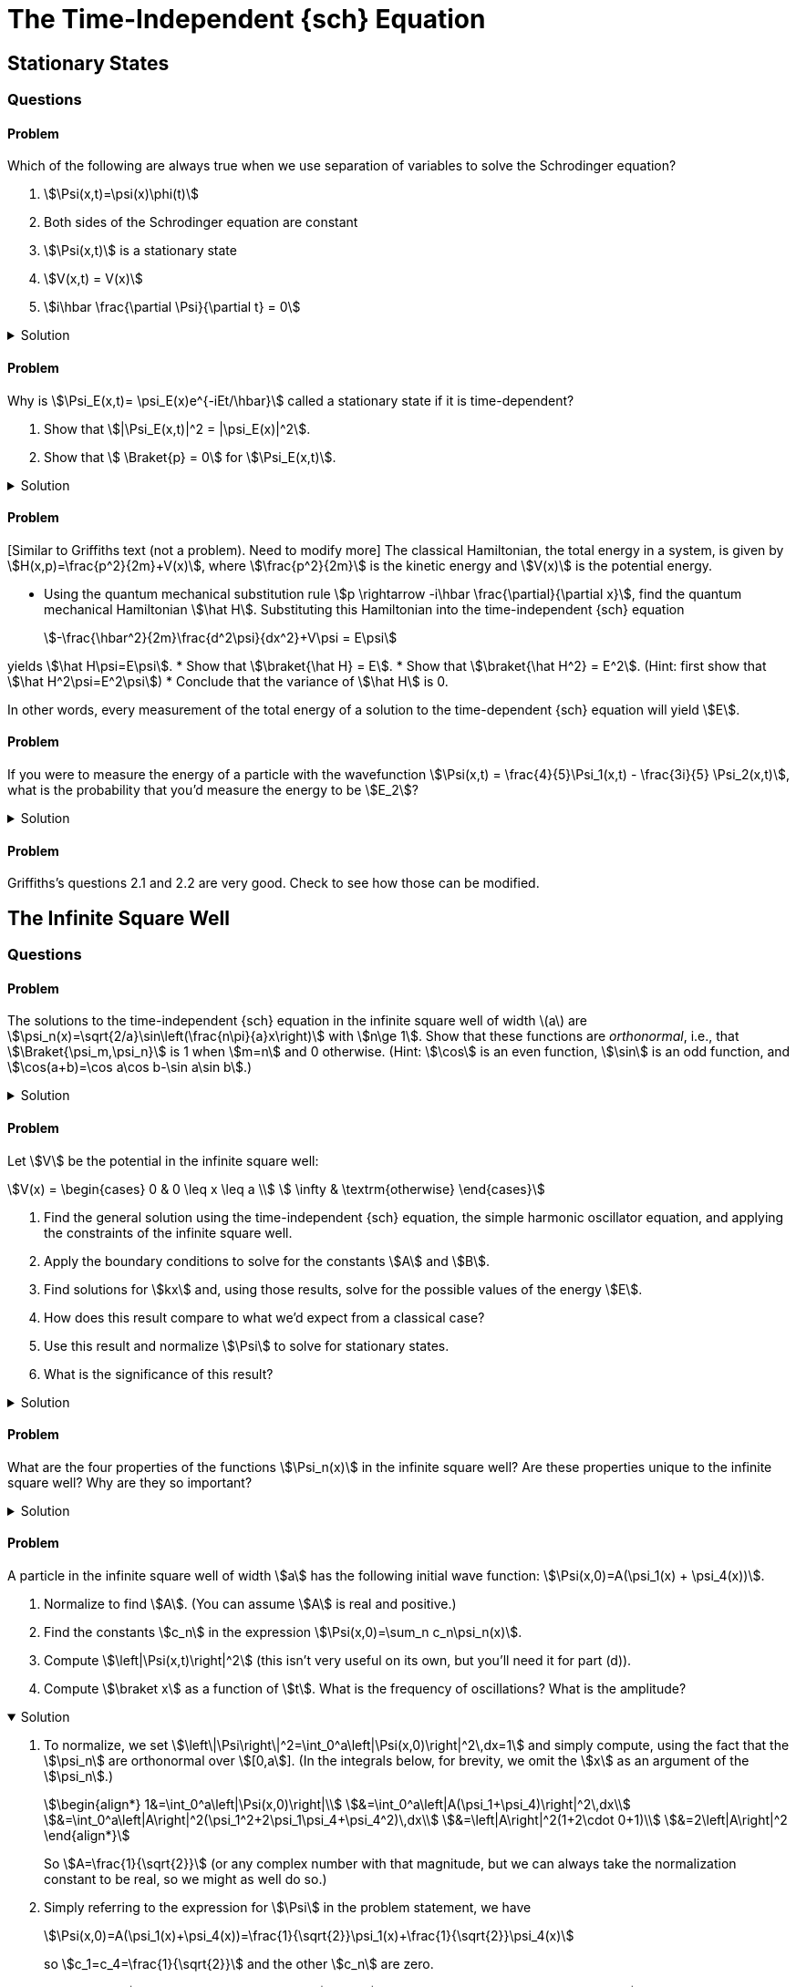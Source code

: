 [.qm-chapter.chap-2]
= The Time-Independent {sch} Equation

== Stationary States
=== Questions
==== Problem

Which of the following are always true when we use separation of variables to solve the Schrodinger equation?
[{sublist-style}]
. stem:[\Psi(x,t)=\psi(x)\phi(t)]
. Both sides of the Schrodinger equation are constant
. stem:[\Psi(x,t)] is a stationary state
. stem:[V(x,t) = V(x)]
. stem:[i\hbar \frac{\partial \Psi}{\partial t} = 0]

.Solution
[%collapsible]
====
Only (a) is true. NEED TO EDIT! Check other answers in 2
====

==== Problem
Why is stem:[\Psi_E(x,t)= \psi_E(x)e^{-iEt/\hbar}] called a stationary state if it is time-dependent?

[{sublist-style}]
. Show that stem:[|\Psi_E(x,t)|^2 = |\psi_E(x)|^2].
. Show that stem:[ \Braket{p} = 0] for stem:[\Psi_E(x,t)].

.Solution
[%collapsible]
====
[{sublist-style}]
. {nbsp}
+
[stem]
++++
\begin{align*}|
\Psi_E(x,t)|^2 &= \Psi_E^* \Psi_E\\
&= (\psi_E^*(x)e^{iEt/\hbar}) (\psi_E(x) e^{-iEt/\hbar}) \\
&= |\psi_E(x)|^2
\end{align*}
++++

. For a particle in state stem:[\Psi_E],
+
[stem]
++++
\begin{align*}
\Braket{x}&=\int_{\mathcal D} x|\Psi_E(x,t)|^2 \,dx\\
&=\int_{\mathcal D} x|\psi_E(x)|^2\,dx\\
&=\textrm{constant w.r.t time}
\end{align*}
++++

So stem:[\frac{d\Braket{x}}{dt}=0].
Then, Ehrenfest's theorem says that stem:[\Braket{p}=m\frac{d\Braket{x}}{dt}=0].

====


==== Problem
{startsb}Similar to Griffiths text (not a problem). Need to modify more{endsb}
The classical Hamiltonian, the total energy in a system, is given by stem:[H(x,p)=\frac{p^2}{2m}+V(x)], where stem:[\frac{p^2}{2m}] is the kinetic energy and stem:[V(x)] is the potential energy.

[{sublist-style}]
* Using the quantum mechanical substitution rule stem:[p \rightarrow -i\hbar \frac{\partial}{\partial x}], find the quantum mechanical Hamiltonian stem:[\hat H].
Substituting this Hamiltonian into the time-independent {sch} equation
+
[stem]
++++
-\frac{\hbar^2}{2m}\frac{d^2\psi}{dx^2}+V\psi = E\psi
++++

yields stem:[\hat H\psi=E\psi].
* Show that stem:[\braket{\hat H} = E].
* Show that stem:[\braket{\hat H^2} = E^2]. (Hint: first show that stem:[\hat H^2\psi=E^2\psi])
* Conclude that the variance of stem:[\hat H] is 0.

In other words, every measurement of the total energy of a solution to the time-dependent {sch} equation will yield stem:[E].

==== Problem
If you were to measure the energy of a particle with the wavefunction stem:[\Psi(x,t) = \frac{4}{5}\Psi_1(x,t) - \frac{3i}{5} \Psi_2(x,t)], what is the probability that you’d measure the energy to be stem:[E_2]?

.Solution
[%collapsible]
====
When a wavefunction is written as stem:[\Psi(x,t)=\sum_n c_n\Psi_n(x)=\sum_n c_n\psi_n(x) e^{-iE_n t/\hbar}], the probability that a measurement of the energy yields stem:[E_n] is stem:[|c_n|^2].
The probability that energy is stem:[E_2], then, is stem:[\left|c_2\right|^2=\left|-\frac{3i}{5}\right|^2=\frac{9}{25}].
(As there are only two eigenstates in this example, the probability of measuring an energy of stem:[E_1] must be one minus this, or stem:[\frac{16}{25}].)
====

==== Problem
Griffiths's questions 2.1 and 2.2 are very good. Check to see how those can be modified.


== The Infinite Square Well
=== Questions

==== Problem
The solutions to the time-independent {sch} equation in the infinite square well of width \(a\) are stem:[\psi_n(x)=\sqrt{2/a}\sin\left(\frac{n\pi}{a}x\right)] with stem:[n\ge 1].
Show that these functions are _orthonormal_, i.e., that stem:[\Braket{\psi_m,\psi_n}] is 1 when stem:[m=n] and 0 otherwise.
(Hint: stem:[\cos] is an even function, stem:[\sin] is an odd function, and stem:[\cos(a+b)=\cos a\cos b-\sin a\sin b].)

.Solution
[%collapsible]
====
Using the trigonometric identities in the hint, we have
+
[stem]
++++
\begin{align*}
\cos(a+b)&=\cos a\cos b-\sin a\sin b\\
\cos(a-b)&=\cos a\cos b+\sin a\sin b\\
\cos(a+b)-\cos(a-b)&=-2\sin a\sin b\\
\sin a \sin b &=\frac{1}{2}(\cos(a-b) - \cos(a+b))
\end{align*}
++++

Regardless of whether stem:[m=n],
+
[stem]
++++
\begin{align*}
\Braket{\psi_m,\psi_n}&= \int_0^a \psi_m^*\psi_n\,dx\\
&=\int_0^a \sqrt\frac{2}{a}\sin\left(\frac{m\pi}{a}x\right)\ \sqrt\frac{2}{a}\sin\left(\frac{n\pi}{a}x\right)\,dx\\
&=\frac{1}{a}\int_0^a \cos\left(\frac{(m-n)\pi}{a}x\right)-\cos\left(\frac{(m+n)\pi}{a}x\right)\,dx
\end{align*}
++++

And for stem:[k\ne 0],
+
[stem]
++++
\begin{align*}
\int_0^a \cos\left(\frac{k\pi}{a}x\right)\,dx=\left.\frac{a}{k\pi}\sin\left(\frac{k\pi}{a}x\right)\right|^a_0=0
\end{align*}
++++

When stem:[m=n], stem:[\Braket{\psi_m,\psi_n}] becomes
+
[stem]
++++
\begin{align*}
\frac{1}{a}\int_0^a \cos 0-\cos\left(\frac{(m+n)\pi}{a}x\right)\,dx=\frac{1}{a}\int_0^a dx=1
\end{align*}
++++

When stem:[m\ne n], both of the stem:[\cos] terms in the integral are of the form stem:[\cos\left(\frac{k\pi}{a}x\right),k\ne 0] and so they both integrate to 0, and then stem:[\Braket{\psi_m,\psi_n}=0].
====

==== Problem
Let stem:[V] be the potential in the infinite square well:
[stem]
++++
V(x) = \begin{cases}
            0 &  0 \leq x \leq a \\
            \infty &  \textrm{otherwise}
\end{cases}
++++

[{sublist-style}]
. Find the general solution using the time-independent {sch} equation, the simple harmonic oscillator equation, and applying the constraints of the infinite square well.
. Apply the boundary conditions to solve for the constants stem:[A] and stem:[B].
. Find solutions for stem:[kx] and, using those results, solve for the possible values of the energy stem:[E].
. How does this result compare to what we’d expect from a classical case?
. Use this result and normalize stem:[\Psi] to solve for stationary states.
. What is the significance of this result?

.Solution
[%collapsible]
====
[{sublist-style}]
. Inside the well, stem:[V(x) = 0], and so the {sch} equation says stem:[\frac{-\hbar^2}{2m}\frac{\partial^2\psi}{\partial x^2}=E\psi(x)].
Letting stem:[k=\sqrt{2mE/\hbar}], we have
stem:[\frac{d^2\psi(x)}{dx^2}= -k^2\psi(x)].
 Assuming stem:[E\geq0], the solution isn’t contradicting the boundary conditions. Recognize:
stem:[\frac{d^2\psi(x)}{dx^2} + k^2\psi = 0] as the equation of the
simple harmonic oscillator.
The solution of this equation is
stem:[\psi(x)=A\sin(kx)+B\cos(kx)] where stem:[A,B] are constants determined by the boundary conditions.

. For stem:[\psi] to be continuous at stem:[0] and stem:[a], we must have stem:[\psi(0) =\psi(a)=0].
So stem:[\psi(0) = A\sin(0) + B\cos(0) = B], and hence
stem:[B=0].
This leaves us with: stem:[\psi(x)=A\sin(kx)],
so either stem:[A=0] — in which case stem:[\psi] is 0 everywhere, which is not a valid wavefunction — or stem:[\sin(ka)=0].
. The boundary condition stem:[\psi(a)=A\sin(ka)=0] requires that stem:[k= \frac{n\pi}{a}] with stem:[n] an integer.
But if stem:[n=0] then stem:[\psi(x)=0] everywhere, so stem:[n] must in fact be nonzero.
Additionally, stem:[\sin\left(\frac{-n\pi}{a}x\right)=-\sin\left(\frac{n\pi}{a}x\right)] — a solution we've already accounted for, since stem:[A] can absorb the leading minus sign — so the distinct solutions are stem:[k= \frac{n\pi}{a}] for positive integer stem:[n].
Therefore the permissible values of the energy stem:[E] are
stem:[E_n=\frac{\hbar^2 k_n^2}{2m} =\frac{\pi^2 n^2\hbar^2}{2ma^2}] with stem:[n] a positive integer.

. Unlike the classical case, a quantum particle in the infinite square well cannot have an arbitrary value of energy.
Instead, a quantum particle can only be in a superposition of one of these special _allowed_ states that fit within the constraints of the infinite square well.
When observed, a quantum particle in the infinite square well will have an energy that is one of the stem:[E_n].
. To compute the integral, we'll need the fact that stem:[\sin^2(a)=\frac{1}{2}(1-\cos(2a))].
+
[stem]
++++
\begin{align*}
|\psi_n(x)|^2&=\int_0^a |A|^2\sin^2\left(\frac{n\pi}{a}x\right)\,dx\\
&=|A|^2\int_0^a\frac{1}{2}\left[1-\cos\left(\frac{2n\pi}{a}x\right)\right]\,dx\\
&=\frac{|A|^2}{2}\left.\left[x-\frac{\sin(\frac{2n\pi}{a}x)}{\frac{2n\pi}{a}}\right]\right|^a_0\\
&=\frac{|A|^2a}{2}
\end{align*}
++++
+
For the norm to be 1, we must have stem:[|A|=\sqrt{\frac{2}{a}}].
Any choice of stem:[A] satisfying this will do — stem:[A] can be complex, but its phase doesn't matter — so let's pick the most obvious and simplest choice, stem:[A=\sqrt{\frac{2}{a}}], to obtain stem:[\psi_n(x)=\sqrt\frac{2}{a}\sin\left(\frac{\pi}{a}x\right)].
(In general, it's always simplest to choose the stationary states that are real-valued.)

====

==== Problem
What are the four properties of the functions stem:[\Psi_n(x)] in the infinite square well?
Are these properties unique to the infinite square well?
Why are they so important?

.Solution
[%collapsible]
====
. These functions are alternatively even and odd about
the center of the potential well.
This is true for any symmetrical potential well.
. With increasing stem:[n], each successive state has one more node in the wavefunction.
This is true regardless of the shape of the potential well.
. They are mutually orthogonal: stem:[\int \psi_m(x)^*\psi_n(x)\,dx=\delta_{mn}].
This is true regardless of the potential well, as long as it's normalized.
. The state functions form a complete set. This is not
universal, but is almost always applicable for any potential we will
encounter.

These properties are so important because they hold true for almost all potentials, which means we can apply these four properties to help solve many different types of problems.
====

==== Problem
A particle in the infinite square well of width stem:[a] has the following initial wave function: stem:[\Psi(x,0)=A(\psi_1(x) + \psi_4(x))].

[{sublist-style}]
. Normalize to find stem:[A].
(You can assume stem:[A] is real and positive.)
. Find the constants stem:[c_n] in the expression stem:[\Psi(x,0)=\sum_n c_n\psi_n(x)].
. Compute stem:[\left|\Psi(x,t)\right|^2] (this isn't very useful on its own, but you'll need it for part (d)).
. Compute stem:[\braket x] as a function of stem:[t].
What is the frequency of oscillations?
What is the amplitude?

.Solution
[%collapsible%open]
====
[{sublist-style}]
. To normalize, we set stem:[\left\|\Psi\right\|^2=\int_0^a\left|\Psi(x,0)\right|^2\,dx=1] and simply compute, using the fact that the stem:[\psi_n] are orthonormal over stem:[[0,a]].
(In the integrals below, for brevity, we omit the stem:[x] as an argument of the [.no-break]#stem:[\psi_n].#)
+
[stem]
++++
\begin{align*}
1&=\int_0^a\left|\Psi(x,0)\right|\\
&=\int_0^a\left|A(\psi_1+\psi_4)\right|^2\,dx\\
&=\int_0^a\left|A\right|^2(\psi_1^2+2\psi_1\psi_4+\psi_4^2)\,dx\\
&=\left|A\right|^2(1+2\cdot 0+1)\\
&=2\left|A\right|^2
\end{align*}
++++
+
So stem:[A=\frac{1}{\sqrt{2}}] (or any complex number with that magnitude, but we can always take the normalization constant to be real, so we might as well do so.)
. Simply referring to the expression for stem:[\Psi] in the problem statement, we have
+
[stem]
++++
\Psi(x,0)=A(\psi_1(x)+\psi_4(x))=\frac{1}{\sqrt{2}}\psi_1(x)+\frac{1}{\sqrt{2}}\psi_4(x)
++++
+
so stem:[c_1=c_4=\frac{1}{\sqrt{2}}] and the other stem:[c_n] are zero.
. In general, if stem:[\Psi(x,0)=\sum_n c_n\psi_n(x)], then stem:[\Psi(x,t)=\sum_n c_n\psi_n(x)\varphi_n(t) ] where stem:[\varphi_n(t):=e^{-iE_nt/\hbar}].
+
--
And if we write [.no-break]#stem:[E_n=\frac{n^2\pi^2\hbar^2}{2ma^2}=n^2E_1],# then [.no-break]#stem:[\varphi_n(t)=e^{-i n^2E_1t/\hbar}],# and so we can compute something that we'll need very soon:

[stem]
++++
\begin{align*}
\varphi_1(t)\varphi_4^* (t) &= e^{-i E_1t/\hbar}\left(e^{-16i E_1t/\hbar}\right)^* =e^{15iE_1t/\hbar}
\end{align*}
++++

which means

[stem]
++++
\begin{align*}
\varphi_1(t)\varphi_4^* (t) + \varphi_1^*(t)\varphi_4(t)&=\varphi_1(t)\varphi_4^* (t) + (\varphi_1(t)\varphi_4^*(t))^*\\
&=2\Re[\varphi_1(t)\varphi_4^*(t)]\\
&=2\cos(15E_1t/\hbar)
\end{align*}
++++

Now to compute stem:[\left|\Psi(x,t)\right|^2].
Below, for brevity, we'll write stem:[\varphi_n] instead of stem:[\varphi_n(t)] and stem:[\psi_n] instead of stem:[\psi_n(x)], and use the fact that stem:[c_n] and stem:[\psi_n] are real.

[stem]
++++
\begin{align*}
\left|\Psi(x,t)\right|^2&=\Psi(x,t)^*\Psi(x,t)\\
&=\left(c_1\psi_1\varphi_1+c_4\psi_4\varphi_4\right)^*\left(c_1\psi_1\varphi_1+c_4\psi_4\varphi_4\right)\\
&=\left|c_1\psi_1\varphi_1\right|^2+\left|c_4\psi_4\varphi_4\right|^2\\
&\quad+((c_1\varphi_1)^* (c_4\varphi_4)+(c_1\varphi_1)(c_4\varphi_4)^*)\psi_1\psi_4\\
&=c_1^2\psi_1^2+c_4^2\psi_4^2+c_1c_4(\varphi_1^* \varphi_4+\varphi_1\varphi_4^*)\psi_1\psi_4\\
&=\frac{1}{2}\psi_1^2+\frac{1}{2}\psi_4^2+\cos(15E_1t/\hbar)\psi_1\psi_4
\end{align*}
++++
--
. We wish to compute stem:[\braket x] (as a function of stem:[t]), which is just the following expression:
+
--
[stem]
++++
\begin{align*}
\braket x&=\int_0^a x\left|\Psi(x,t)\right|^2\,dx
\end{align*}
++++

Before proceeding we'll want the following facts (which you can feel free to derive on your own).
If stem:[m] and stem:[n] are integers, then if stem:[m\ne n], then

[stem]
++++
\begin{align*}
\int_0^a x\sin\left(\frac{m\pi}{a}x\right)\sin\left(\frac{n\pi}{a}x\right)\,dx&=\frac{2mna^2((-1)^{m+n}-1)}{(m^2-n^2)^2\pi^2}
\end{align*}
++++

and if stem:[m=n] then

[stem]
++++
\begin{align*}
\int_0^a x\sin\left(\frac{m\pi}{a}x\right)\sin\left(\frac{n\pi}{a}x\right)\,dx=\int_0^a x\sin^2\left(\frac{n\pi}{a}x\right)\,dx=\frac{a^2}{4}
\end{align*}
++++

(Note that this second one does not actually depend on stem:[n].)
So,

[stem]
++++
\begin{align*}
\int_0^a x\,\psi_1^2\,dx&=\int_0^a x\left[\sqrt{2/a}\sin\left(\frac{\pi}{a} x\right)\right]^2\,dx\\
&=\frac{2}{a}\int_0^ax\sin^2\left(\frac{\pi}{a} x\right)\,dx\\
&=\frac{2}{a}\cdot\frac{a^2}{4}\\
&=\frac{a}{2}\\\\
\int_0^a x\,\psi_4^2\,dx&=\frac{a}{2}\\\\
\int_0^a x\,\psi_1\psi_4 \,dx&=\int_0^ax\left[\sqrt{2/a}\sin\left(\frac{\pi}{a}x\right)\right]\left[\sqrt{2/a}\sin\left(\frac{4\pi}{a}x\right)\right]\,dx\\
&=\frac{2}{a}\cdot\frac{2\cdot1\cdot4a^2(-2)}{(1^2-4^2)^2\pi^2}\\
&=-\frac{32a}{225\pi^2}
\end{align*}
++++

So, we may finally compute our answer:

[stem]
++++
\begin{align*}
\braket x&=\int_0^a x\left|\Psi(x,t)\right|^2\,dx\\
&=\int_0^a x\left(\frac{1}{2}\psi_1^2+\frac{1}{2}\psi_4^2+\cos(15E_1t/\hbar)\psi_1\psi_4\right)\,dx\\
&=\frac{1}{2}\left(\frac{a}{2}\right)+\frac{1}{2}\left(\frac{a}{2}\right)+\cos(15E_1t/\hbar)\left(-\frac{32a}{225\pi^2}\right)\\
&=\frac{a}{2}-\frac{32a\cos(15E_1t/\hbar)}{225\pi^2}\\
&=a\left(\frac{1}{2}-\frac{32}{225\pi^2}\cos(15E_1t/\hbar)\right)
\end{align*}
++++

The frequency of oscillation is stem:[\frac{15E_1}{2\pi\hbar}=\frac{15\pi\hbar}{4ma^2}].
The particle oscillates between stem:[a\left(\frac{1}{2}\pm\frac{32}{225\pi^2}\right)] and so its amplitude is stem:[\frac{64a}{225\pi^2}].

Notably, unlike a classical particle, its amplitude is _not_ stem:[\frac{a}{2}] (stem:[\frac{64}{225\pi^2}\approx0.0288\ll 0.5]).
The expected position of a quantum mechanical particle _cannot_ get arbitrarily close to the walls of the well — why not?
--

====


== The Harmonic Oscillator

=== Questions

==== Problem
Show that every solution of the time-independent harmonic oscillator {sch} equation stem:[\hat H\psi = E\psi] lies on the same "`ladder`":
for every pair of solutions stem:[\psi_a,\psi_b] with stem:[a >b], there is some stem:[m] for which stem:[\psi_a=k\hat a_{+}^m\psi_b] (for some normalization constant stem:[k]).

.Solution
[%collapsible]
====
Suppose stem:[\psi_a] lies on ladder stem:[A] and stem:[\psi_b] on ladder stem:[B].
By successively applying the lowering operator to stem:[\psi_a] and stem:[\psi_b], we obtain the bottommost rungs on the two ladders, which we'll denote stem:[\psi_{A,0}] and stem:[\psi_{B,0}].
By virtue of being the bottommost rungs, they must satisfy stem:[\hat a_-\psi_{A,0}=\hat a_-\psi_{B,0}=0].
Substituting stem:[\hat a_-=\frac{1}{\sqrt{2\hbar m\omega}}(i\hat p+m\omega x)], we obtain the differential equation stem:[\frac{d\psi_{L,0}}{dx}=-\frac{m\omega}{\hbar}x\psi_{L,0}] for stem:[L=A,B].
In both cases this leads to the same solution:

[stem]
++++

\psi_{A,0}(x)=\psi_{B,0}(x)=\left(\frac{m\omega}{\pi\hbar}\right)^{\frac{1}{4}}e^{-\frac{m\omega}{2\hbar}x^2}

++++

So the ladders share their bottom rung, which we may now write as just stem:[\psi_0(x)].
Every subsequent rung — on either ladder — is given by successive applications of the raising operator: stem:[\psi_{A,n}=\psi_{B,n}=k(\hat a_+)^n\psi_{0}].
So,

[stem]
++++
\begin{align*}
\psi_a&=k(\hat a_+)^{a}\psi_0\\
&=k(\hat a_+)^{a-b}(\hat a_+)^b\psi_0\\
&=k(\hat a_+)^{n-b}\psi_b
\end{align*}
++++

as desired.
====

==== Problem
For small displacements, the harmonic oscillator is a good second-order approximation of many potential fields.
What is an example of a potential field stem:[V(x)] for which the harmonic oscillator is _not_ a good approximation?

.Solution
[%collapsible]
====
stem:[V(x)=x^4] is one such potential, as it has no quadratic terms.
====

==== Problem
*Coherent States* A _coherent state_ of the harmonic oscillator is a "`minimum uncertainty wavepacket`": a Gaussian wavefunction stem:[\Psi] for which stem:[\sigma_x^2+\sigma_p^2] at stem:[t=0] is minimized.

. Find stem:[\sigma_x] and stem:[\sigma_p] at stem:[t=0].
. Show that stem:[\sigma_x] and stem:[\sigma_p] are, in fact, constant over time (hence the name _coherent_ state — the probability distribution does not change shape over time).
. Show that stem:[\Psi] is an eigenfunction of the lowering operator stem:[\hat a_-] (or the raising operator, as they have the same eigenvectors).

==== Problem
[Thaller] Show that solutions stem:[\Psi(x,t)] of the harmonic oscillator satisfy stem:[\Psi(x,t+\pi)=e^{-i\pi/2}\Psi(-x,t)].
(Corollary: stem:[\Psi(x,t+2\pi)=-\Psi(x,t)].)
So, while the probability distribution has period stem:[2\pi], matching the situation in classical physics, the wavefunction itself only has period stem:[4\pi].

==== Problem
Show that in the harmonic oscillator, stem:[ \frac{d\braket p}{dt}=-k\braket x].

==== Problem
[Adapted from Griffiths 2.16]
The *Rodrigues formula* says that stem:[H_n(x)=(-1)^n e^{x^2}\frac{d^n}{dx^n}(e^{-x^2})].

[{sublist-style}]
* Use this to derive the recurrence relation stem:[H_{n+1}(x)=2xH_n(x)-2nH_{n-1}(x)].
* Show that stem:[H_n] satisfies stem:[\frac{d H_n(x)}{dx}=2nH_{n-1}(x)].
* Show that stem:[H_n(x)=\left.\frac{d^n}{dz^n}(e^{-z^2+2zx})\right|_{z=0}].

:!qn:
=== Demonstrations

* https://dts333.github.io/WSF-Demos/RB/src/dist/Quantum%20Mechanics/New%20demos/harmonic_oscillator/harmonic_oscillator_inlined.html?t=1657044816[Harmonic oscillator stationary states (static)^]
* https://dts333.github.io/WSF-Demos/RB/src/dist/Quantum%20Mechanics/New%20demos/harmonic_oscillator/harmonic_oscillator_evolution_inlined.html?t=1657044816[Harmonic oscillator evolution over time^]

== The Free Particle
=== Questions
==== Problem
Show that the more localized a free particle is initially (stem:[\braket{x^2}] small at stem:[t=0]), the faster it will spread out over time (stem:[\frac{d}{dt}\braket{x^2}] large for small [.no-break]#stem:[t]);# and, inversely, show that the less localized a free particle is initially, the more slowly it will spread out over time.
(Hint: this depends heavily on the dispersion relation for particles, [.no-break]#stem:[\omega=\frac{\hbar k^2}{2m}].)#

==== Problem
Suppose a free particle has the initial wavefunction [.no-break]#stem:[\Psi(x,0)=\delta(x)]#, where stem:[\delta(x)] is the Dirac delta “function”.
Compute stem:[\Psi(x,t)].


==== Problem
Suppose a free particle has the initial wavefunction [.no-break]#stem:[\psi(x) = \frac{\sin(x)}{\pi x}].#
(Take our word for it that this wavefunction is already normalized.)

[{sublist-style}]
. Find stem:[F(k):=\mathcal{F}[\psi](k)].
You may use computational software to help you calculate the integral.
(But don't just type in "`Fourier transform of stem:[\frac{\sin(x)}{\pi x}]`"!)
. Verify that your result satisfies stem:[\Psi(x,0)=\frac{\sin(x)}{\pi x}].
. If you're feeling particularly ambitious, find stem:[\Psi(x,t)].
Note that the integral involves the so-called special function the _error function_, stem:[\textrm{erf}(x)\coloneqq\frac{2}{\sqrt\pi}\int_0^xe^{-t^2}\,dt], which has no elementary form.

.Solution
[%collapsible]
====
[{sublist-style}]
. {nbsp}
+
[stem]
++++
\begin{align*}
F(k)&=\frac{1}{\sqrt{2\pi}}\int_{-\infty}^\infty \psi(x)e^{-ikx}\,dx\\
&=\frac{1}{\sqrt{2\pi}}\int_{-\infty}^\infty \frac{1}{\pi} \ \frac{\sin(x)e^{-ikx}}{x}\,dx\\
&= \textrm{(... computational software ...)}\\
&=\frac{1}{\pi\sqrt{2\pi}}\begin{cases}\pi&-1 \lt k \lt 1\\
0&\textrm{otherwise}
\end{cases}\\
&=\begin{cases}\frac{1}{\sqrt{2\pi}} &-1 \lt k \lt 1 \\
0&\textrm{otherwise}
\end{cases}
\end{align*}
++++


. For all stem:[t],
+
--
[stem]
++++
\begin{align*}
\Psi(x,t)&=\frac{1}{\sqrt{2\pi}}\int_{-\infty}^\infty F(k)e^{i(kx-\frac{\hbar k^2}{2m}t)}\,dk\\
&=\frac{1}{\sqrt{2\pi}}\int_{-1}^1 \frac{1}{\sqrt{2\pi}}e^{i(kx-k^2\frac{\hbar t}{2m})}\,dk\\
&=\frac{1}{2\pi}\int_{-1}^1 e^{i(kx-k^2\frac{\hbar t}{2m})}\,dk
\end{align*}
++++

When stem:[t=0],

[stem]
++++
\begin{align*}
\Psi(x,0)&=\frac{1}{2\pi}\int_{-1}^1 e^{ikx}\,dk\\
&=\frac{1}{2\pi}\left.\frac{e^{ikx}}{ix}\right|^{k=1}_{k=-1}\\
&=\frac{1}{2\pi ix}(e^{ix}-e^{-ix})\\
&=\frac{2i\sin(x)}{2\pi ix}\\
&=\frac{\sin(x)}{\pi x}
\end{align*}
++++

as desired.
--
====

==== Problem
Using the same steps as 2.4.1, find stem:[\Psi(x,t)] for stem:[\Psi(x,0) = A\frac{\sin(x)}{x}]. You may use computational software to help you with the integrals.

==== Problem
Phase and group velocity: show that stem:[v_g-v_p=k\frac{d}{dk}v_p].

==== Problem
The phase and group velocity of light:

[sublist-style]
. Show that in a vacuum, the phase velocity and group velocity of light are the same.
. In a medium with refractive index stem:[>1] (where light travels slower than stem:[c]), which is greater, the phase velocity or the group velocity?

== The Delta-Function Potential
=== Questions
==== Problem
For a fixed constant stem:[a], compute the closed form for stem:[f(x)\coloneqq\int_{-\infty}^x\delta (t-a)\,dt].

.Solution
[%collapsible]
====
First, use stem:[u]-substitution with stem:[u=t-a] to obtain [.no-break]#stem:[f(x)=\int_{-\infty}^{x-a} \delta(u)\,du].#
Then, if stem:[x< a], the integrand is everywhere 0, so stem:[f(x)=0].
Meanwhile if stem:[x> a], then the integrand includes stem:[\delta(0)] and so stem:[f(x)=1].
The value of stem:[f(a)] depends on your interpretation of stem:[\int_{-\infty}^0\delta(t)\,dt], which could be undefined, stem:[\frac{1}{2}], or 1.
So we have

[stem]
++++
\begin{align*}
f(x)&=\begin{cases}
0&x<a\\
\textrm{?}&x=a\\
1&x>a
\end{cases}
\end{align*}
++++

[sidebar]
--
Why is it so hard to define stem:[\int_{-\infty}^0\delta (t)\,dt]?
There are three possible values:

* Undefined, simply because by definition the only integrals of the stem:[\delta] function that exist are those containing an _interval_ containing stem:[0].
* stem:[\frac{1}{2}], because stem:[\delta] is an even "`function`", so its integral from stem:[-\infty] to stem:[0] should be half of its integral from stem:[-\infty] to [.no-break]#stem:[\infty].#
* stem:[1], because the domain of integration includes everywhere that [.no-break]#stem:[\delta(x)\ne 0].#

This helps to illustrate the thorniness of stem:[\delta] and why it is not considered a function at all.
--
====

==== Problem
Show that the stem:[\delta] function can be approximated by a stem:[0]-centered Gaussian stem:[\varphi(x)=\frac{1}{\sigma\sqrt{2\pi}}e^{-\frac{x^2}{\sigma^2}}] whose variance stem:[\sigma^2] approaches 0.


.Solution
[%collapsible]
====
Clearly, the integral of a Gaussian over the number line is 1, no matter what.
As its variance approaches 0, its integral over domains that do not include the origin must approach 0, i.e., for stem:[\varepsilon>0],

[stem]
++++
\begin{align*}
\lim_{\sigma^2\to0}\int_{-\infty}^{-\varepsilon}\mathcal \varphi(x)\,dx=\lim_{\sigma^2\to0}\int_{\varepsilon}^{\infty}\mathcal \varphi(x)\,dx=0
\end{align*}
++++

Since stem:[\varphi(x)>0] for all stem:[x], the only way the above integrals approach stem:[0] as stem:[\sigma^2\to 0] is if stem:[\varphi(x)\to 0] for stem:[x\ne 0].
Since stem:[\varphi(x)\to0] when stem:[x\ne 0] and stem:[\int_{-\infty}^\infty\varphi(x)\,dx=1], it is indeed that case that stem:[\lim_{\sigma^2\to 0}\varphi(x)=\delta(x)].
====

==== Problem
Show the following:

[stem]
++++
\displaystyle\delta(x)=\lim_{k\to\infty}\frac{d}{dx}\left(\frac{1}{1+e^{-kx}}\right)
++++

This provides another continuous approximation of the stem:[\delta] function which improves as stem:[k] grows.

.Solution
[%collapsible]
====
The simplest way to show this is to observe how the expression on the RHS behaves when integrated:

[stem]
++++
\begin{align*}
&\phantom{=}\int_{-\infty}^z \lim_{k\to\infty}\frac{d}{dx}\left(\frac{1}{1+e^{-kx}}\right)\,dx\\
&= \lim_{k\to\infty}\int_{-\infty}^z\frac{d}{dx}\left(\frac{1}{1+e^{-kx}}\right)\,dx\\
&= \lim_{k\to\infty}\left(\left.\frac{1}{1+e^{-kx}}\right|_{-\infty}^z\right)\\
&= \lim_{k\to\infty}\left(\frac{1}{1+e^{-kz}}-0\right)
\end{align*}
++++

When stem:[z< 0], stem:[e^{-kz}\to\infty] and so stem:[\frac{1}{1+e^{-kz}}\to0], making the integral 0.
Meanwhile, when stem:[z>0], stem:[e^{-kz}\to0] and so stem:[\frac{1}{1+e^{-kz}}\to1], making the integral 1.
So,

[stem]
++++
\begin{align*}
\int_{-\infty}^z \lim_{k\to\infty}\frac{d}{dx}\left(\frac{1}{1+e^{-kx}}\right)\,dx&=\begin{cases}
0&z\lt 0\\
1&z\gt 0
\end{cases}
\end{align*}
++++

which does indeed match the stem:[\delta] function.
====

==== Problem
Graph an example of:
(Show the classical turning points, stem:[E], and label your axes.)
(problem may be too similar to the textbook chapter)

[{sublist-style}]
. A bound state
. A scattering state
. A classical bound state/quantum scattering state (made
possible by quantum tunneling), and explain what quantum tunneling is.


.Solution
[%collapsible]
====
Graphs vary, but potential solutions on pg. 62 of Griffiths.
====

==== Problem
Derive the reflection and transmission coefficients for the delta-function well.
When are these coefficients exactly the same?

==== Problem
Describe what happens when identical waves approach the delta-potential well from _both_ sides.

==== Problem
Solve the asymmetric double delta-function potential,

[stem]
++++
\begin{align*}
V(x)=\alpha \delta(x+a)+\beta\delta(x-a)
\end{align*}
++++

where stem:[\alpha] and stem:[\beta] are arbitrary constants (positive, negative, or zero).
When exactly one of stem:[\alpha] and stem:[\beta] is negative, how many bound states does this system have?

== The Finite Square Well
=== Questions

==== Problem
When is the square well approximation valid and why is it usable to make fair predictions?

.Solution
[%collapsible]
====
If the de Broglie wavelength of the particle
(stem:[\lambda = \hbar/p]) stem:[<]
stem:[\Delta x_1] stem:[\Delta x_2], the square well
approximation is valid.
(Unless the particle is relativistic).
Nothing we are trying to predict, like transmission and reflection coefficients,
changes after making this approximation (as long as the above condition is met).
====

==== Problem [[question-finite-well-diff-eq]]
Find the general solution to the finite square well differential equations for each section of the well (with stem:[V_0>0]):
[stem]
++++
V(x) = \begin{cases}
-V_0 &   |x| \le a \\
0 &  |x| \gt a
\end{cases}
++++

[{sublist-style}]
. Left side of the well (stem:[x<-a])
. Middle of the well (stem:[-a\le x\le a])
. Right side of the well (stem:[x>a])

.Solution
[%collapsible]
====
[{sublist-style}]
. If stem:[V(x) = 0] then the {sch} equation says stem:[-\frac{\hbar^2}{2m} \frac{d^2 \psi}{dx} = E\psi].
Then stem:[\frac{d^2\psi}{dx^2}=k^2\psi] where stem:[k=-\sqrt{2mE/\hbar}>0] (because stem:[E< 0]), which has solutions of the form stem:[\psi_1(x)=Ae^{-kx} + Be^{kx}].

. If stem:[V(x) = -V_0] then {sch} equation says stem:[\left(-V_0-\frac{\hbar^2}{2m} \frac{d^2 \psi}{dx}\right) \psi= E\psi], so stem:[\frac{d^2\psi}{dx^2}=-\frac{2m}{\hbar^2}(E+V_0)\psi], which has solutions stem:[\psi_2(x)=C\sin(lx)+D\cos(lx)] where stem:[l=\sqrt{2m(E+V_0)} > 0].

. This is the same as part (a): stem:[\psi_3(x) = Ee^{-kx}+Fe^{kx}].
====

==== Problem
Using your results from xref:question-finite-well-diff-eq[the above problem], apply the boundary conditions to all the general solutions.
Use these equations and their coefficients to derive the transcendental equation:
stem:[(k-il)/(k+il)= \pm e^{2ila}]. (Hint: stem:[k] as coefficient from stem:[a] and stem:[l] as coefficient from stem:[b].)

.Solution
[%collapsible]
====
The boundary conditions constitute the following:

. Finite as stem:[x\to-\infty]: stem:[\psi_1(x\rightarrow-\infty) < \infty].
. Finite as stem:[x\to-\infty]:
stem:[\psi_3(x\rightarrow\infty) < \infty].
. Continuous at the boundaries: stem:[\psi_1(-a)=\psi_2(-a)] and stem:[\psi_2(a) = \psi_3(a)].
. The derivative of the wave function is continuous at boundaries:
+
--
[stem]
++++
\begin{align*}
\left.\frac{d\psi_1}{dx}\right|_{x=-a} &= \left.\frac{d\psi_2}{dx}\right|_{x=-a}\\
\left.\frac{d\psi_2}{dx}\right|_{x=a} &= \left.\frac{d\psi_3}{dx}\right|_{x=a}
\end{align*}
++++

Applying these conditions to the results from xref:question-finite-well-diff-eq[]:

. stem:[\psi_1(-\infty)<\infty] implies that stem:[A=0] and so stem:[\psi_1(x)=Be^{kx}].
. stem:[\psi_3(\infty)<\infty] implies that stem:[D=0] and so stem:[\psi_3(x)=Ce^{-kx}].
. As in part (b) of xref:question-finite-well-diff-eq[], let stem:[\psi_2(x)=Ce]
stem:[\frac{}{} \psi_1(x=-\infty)<\infty] A=0
stem:[\psi_1(x) =  Be^{kx}]

{empty}2. stem:[\psi_3(x=\infty)<\infty] D=0
stem:[\psi_3(x)=Ce^{-kx}]

{empty}3. Let stem:[\psi_2 = Ce^{ilx} + De^{-ilx}]
stem:[Be^{-ka}=Ce^{-ila} + De^{ila}](eq.1) and
stem:[Be^{-ka} = Cile^{-ila} - Dile^{ila}](eq.2) Now take:
k(eq.1) - (eq.2):
stem:[Cke^{-ila} + Dke^{ila} = Cile^{-ila} - Dile^{ila}]
stem:[C(ile^{-ila} - ke^{-ila})  = D(ke^{-ila} + ile^{ila})]
stem:[C/D = - ((k+il)/(k-il))e^{2ila}] (eq.*)

{empty}4.
stem:[\psi_2(x=a)=\psi_3(x=a) an\frac{d d\psi_2}{dx}|_{x=a} = \frac{d\psi_3}{dx}|_{x=a}]
stem:[Ce^{-ila} + De^{-ila} = Ee^{-ka}](eq.3) and
stem:[ilCe^{-ila}-ilDe^{-ila}=-kEe^{-ka}](eq.4)

Now take: k(eq.3) + (eq.4):

stem:[Cke^{-ila}+Dke^{-ila}+ilCe^{-ila}-ilDe^{-ila}=0]

stem:[C(ke^{-ila}+ile^{-ila})=-D(ke^{-ila}-ile^{-ila})]

stem:[C/D = - ((k+il)/(k-il))e^{-2ila}] (eq.**)

Now set (eq.* = eq. **):
stem:[((k+il)/(k-il))e^{2ila}=((k-il)/(k+il))e^{-2ila}]
stem:[((k-il)/(k+il))^2=e^{4ila}]
stem:[(k-il)/(k+il) = \pm e^{2ila}]
--

====

==== Problem
[{sublist-style}]
. Calculate the transmission and reflection coefficients for xref:question-finite-well-diff-eq[].
. What happens as stem:[T\to 1] and stem:[R\to 1]?

==== Problem
Graph the allowed energies for the even bound state wave function of the finite square well.
Show the possible energy values and explain your reasoning.

==== Problem
Using a graphical plotting program, examine some properties of the finite height well.

[{sublist-style}]
. How does the number of bound states (both odd and even) depend on the particle's mass (stem:[m]) and the well's width (stem:[a]) and depth (stem:[V_0])?
Which variable causes the number of bound states to increase the fastest?
How does this depend on the current values of stem:[m], stem:[a], and [.no-break]#stem:[V_0]?#
. In the finite height well, at the boundary of the well (stem:[x=\pm a]), the bound states go from purely sinusoidal to exponentially decaying.
How do the values of stem:[m], stem:[a], stem:[V_0], and the energy stem:[E] of the particle affect how rapidly the bound states decay outside of the well (and in turn how likely you are to find the particle outside of the well)?


==== Problem
For what energies stem:[E=E_n+V_0] is the finite square well ”opaque” to incoming wave packets, i.e., the transmission coefficient is 0?

==== Problem
Solve the “finite square wall”:

[stem]
++++
\begin{align*}
V(x)=\begin{cases}
V_0\gt 0&-a\le x\le a\\
0&|x|\ge a
\end{cases}
\end{align*}
++++

(Obviously there are only scattering states.)
When is the wall “transparent” to incoming waves?
Opaque?

==== Problem
Solve the asymmetric finite square well:

[stem]
++++
\begin{align*}
V(x)=\begin{cases}
V_1&x<-a\\
0&-a\le x\le a\\
V_2&x>a
\end{cases}
\end{align*}
++++

where stem:[V_1,V_2] are positive constants.
Show that when stem:[V_1=V_2] you recover the solution to the symmetric finite square well.

=== Demonstrations

* https://dts333.github.io/WSF-Demos/RB/src/dist/Quantum%20Mechanics/New%20demos/particle_finite_height_box/particle_finite_height_box_inlined.html?t=1657044816[Finite square well stationary states (static)^]
+
CAUTION: The stationary states are solved numerically in the browser (requires solving something like stem:[\tan z=\sqrt{(z_0/z)^2-1}], which cannot be solved exactly), so at a handful of slider values a stationary state will be lost.
This is just a bug due to limited precision/compute time.
(Again, the universe is lucky, it gets to run its calculations to arbitrary precision in no time at all.)
